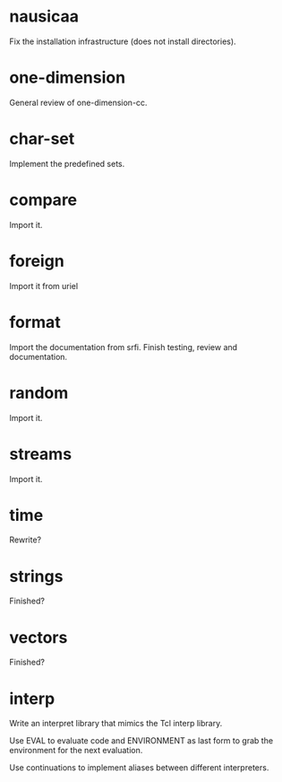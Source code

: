 * nausicaa

  Fix the installation infrastructure (does not install directories).

* one-dimension

  General review of one-dimension-cc.

* char-set

  Implement the predefined sets.

* compare

  Import it.

* foreign

  Import it from uriel

* format

  Import the documentation from srfi.
  Finish testing, review and documentation.

* random

  Import it.

* streams

  Import it.

* time

  Rewrite?

* strings

  Finished?

* vectors

  Finished?






* interp

  Write an interpret library that mimics the Tcl interp library.

  Use EVAL  to evaluate code  and ENVIRONMENT as  last form to  grab the
  environment for the next evaluation.

  Use continuations to implement aliases between different interpreters.

